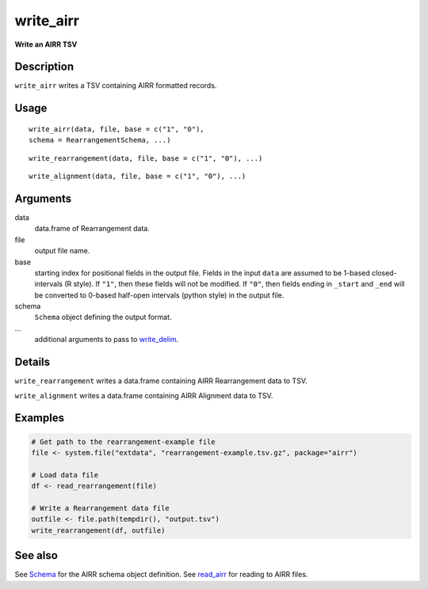 write_airr
----------

**Write an AIRR TSV**

Description
~~~~~~~~~~~

``write_airr`` writes a TSV containing AIRR formatted records.

Usage
~~~~~

::

    write_airr(data, file, base = c("1", "0"),
    schema = RearrangementSchema, ...)

::

    write_rearrangement(data, file, base = c("1", "0"), ...)

::

    write_alignment(data, file, base = c("1", "0"), ...)

Arguments
~~~~~~~~~

data
    data.frame of Rearrangement data.
file
    output file name.
base
    starting index for positional fields in the output file. Fields in
    the input ``data`` are assumed to be 1-based closed-intervals (R
    style). If ``"1"``, then these fields will not be modified. If
    ``"0"``, then fields ending in ``_start`` and ``_end`` will be
    converted to 0-based half-open intervals (python style) in the
    output file.
schema
    ``Schema`` object defining the output format.
…
    additional arguments to pass to
    `write_delim <http://www.rdocumentation.org/packages/readr/topics/write_delim>`__.

Details
~~~~~~~

``write_rearrangement`` writes a data.frame containing AIRR
Rearrangement data to TSV.

``write_alignment`` writes a data.frame containing AIRR Alignment data
to TSV.

Examples
~~~~~~~~

.. code:: r

    # Get path to the rearrangement-example file
    file <- system.file("extdata", "rearrangement-example.tsv.gz", package="airr")

    # Load data file
    df <- read_rearrangement(file)

    # Write a Rearrangement data file
    outfile <- file.path(tempdir(), "output.tsv")
    write_rearrangement(df, outfile)

See also
~~~~~~~~

See `Schema <Schema-class.html>`__ for the AIRR schema object definition.
See `read_airr <read_airr.html>`__ for reading to AIRR files.
